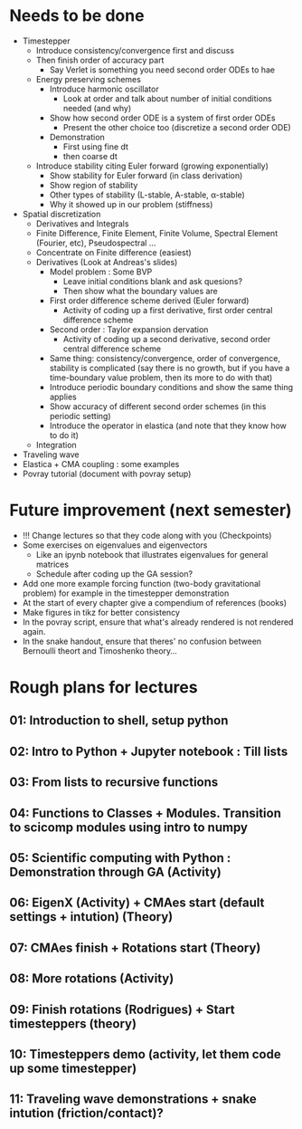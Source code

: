 * Needs to be done
- Timestepper
  - Introduce consistency/convergence first and discuss
  - Then finish order of accuracy part
	- Say Verlet is something you need second order ODEs to hae
  - Energy preserving schemes
	- Introduce harmonic oscillator
	  - Look at order and talk about number of initial conditions needed (and why)
	- Show how second order ODE is a system of first order ODEs
	  - Present the other choice too (discretize a second order ODE)
	- Demonstration
	  - First using fine dt
	  - then coarse dt
  - Introduce stability citing Euler forward (growing exponentially)
	- Show stability for Euler forward (in class derivation)
	- Show region of stability
	- Other types of stability (L-stable, A-stable, \alpha-stable)
	- Why it showed up in our problem (stiffness)
- Spatial discretization
  - Derivatives and Integrals
  - Finite Difference, Finite Element, Finite Volume, Spectral Element (Fourier,
    etc), Pseudospectral ...
  - Concentrate on Finite difference (easiest)
  - Derivatives (Look at Andreas's slides)
	- Model problem : Some BVP
	  - Leave initial conditions blank and ask quesions?
	  - Then show what the boundary values are
	- First order difference scheme derived (Euler forward)
	  - Activity of coding up a first derivative, first order central difference scheme
	- Second order : Taylor expansion dervation
	  - Activity of coding up a second derivative, second order central difference scheme
	- Same thing: consistency/convergence, order of convergence, stability is
      complicated (say there is no growth, but if you have a time-boundary value
      problem, then its more to do with that)
	- Introduce periodic boundary conditions and show the same thing applies
	- Show accuracy of different second order schemes (in this periodic setting)
	- Introduce the operator in elastica (and note that they know how to do it)
  - Integration
- Traveling wave
- Elastica + CMA coupling : some examples
- Povray tutorial (document with povray setup)

* Future improvement (next semester)
- !!! Change lectures so that they code along with you (Checkpoints)
- Some exercises on eigenvalues and eigenvectors
  - Like an ipynb notebook that illustrates eigenvalues for general matrices
  - Schedule after coding up the GA session?
- Add one more example forcing function (two-body gravitational problem) for
  example in the timestepper demonstration
- At the start of every chapter give a compendium of references (books)
- Make figures in tikz for better consistency
- In the povray script, ensure that what's already rendered is not rendered
  again.
- In the snake handout, ensure that theres' no confusion between Bernoulli
  theort and Timoshenko theory...
* Rough plans for lectures
** 01: Introduction to shell, setup python
** 02: Intro to Python + Jupyter notebook : Till lists
** 03: From lists to recursive functions
** 04: Functions to Classes + Modules. Transition to scicomp modules using intro to numpy
** 05: Scientific computing with Python : Demonstration through GA (Activity)
** 06: EigenX (Activity) + CMAes start (default settings + intution) (Theory)
** 07: CMAes finish + Rotations start (Theory)
** 08: More rotations (Activity)
** 09: Finish rotations (Rodrigues) + Start timesteppers (theory)
** 10: Timesteppers demo (activity, let them code up some timestepper)
** 11: Traveling wave demonstrations + snake intution (friction/contact)?
